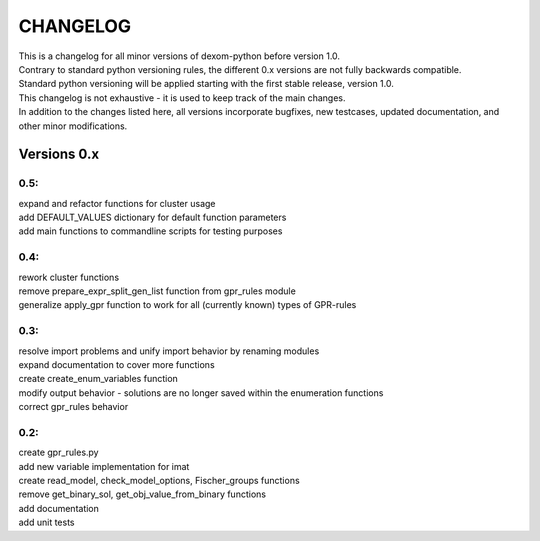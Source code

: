 .. changelog

CHANGELOG
==========

| This is a changelog for all minor versions of dexom-python before version 1.0.
| Contrary to standard python versioning rules, the different 0.x versions are not fully backwards compatible.
| Standard python versioning will be applied starting with the first stable release, version 1.0.
| This changelog is not exhaustive - it is used to keep track of the main changes.
| In addition to the changes listed here, all versions incorporate bugfixes, new testcases, updated documentation, and other minor modifications.

Versions 0.x
-------------

0.5:
~~~~
| expand and refactor functions for cluster usage
| add DEFAULT_VALUES dictionary for default function parameters
| add main functions to commandline scripts for testing purposes

0.4:
~~~~
| rework cluster functions
| remove prepare_expr_split_gen_list function from gpr_rules module
| generalize apply_gpr function to work for all (currently known) types of GPR-rules

0.3:
~~~~
| resolve import problems and unify import behavior by renaming modules
| expand documentation to cover more functions
| create create_enum_variables function
| modify output behavior - solutions are no longer saved within the enumeration functions
| correct gpr_rules behavior

0.2:
~~~~
| create gpr_rules.py
| add new variable implementation for imat
| create read_model, check_model_options, Fischer_groups functions
| remove get_binary_sol, get_obj_value_from_binary functions
| add documentation
| add unit tests
